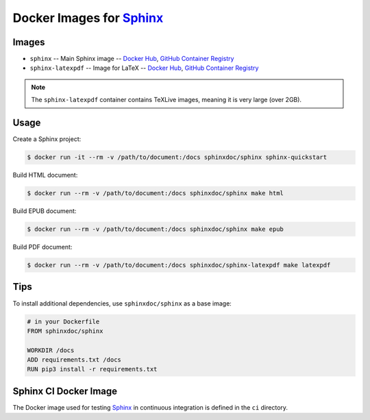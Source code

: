 =========================
Docker Images for Sphinx_
=========================

Images
======

- ``sphinx`` --
  Main Sphinx image --
  `Docker Hub <https://hub.docker.com/r/sphinxdoc/sphinx>`__,
  `GitHub Container Registry <https://github.com/sphinx-doc/docker/pkgs/container/sphinx>`__
- ``sphinx-latexpdf`` --
  Image for LaTeX --
  `Docker Hub <https://hub.docker.com/r/sphinxdoc/sphinx-latexpdf>`__,
  `GitHub Container Registry <https://github.com/sphinx-doc/docker/pkgs/container/sphinx-latexpdf>`__

.. note:: The ``sphinx-latexpdf`` container contains TeXLive images, meaning it
          is very large (over 2GB).

Usage
=====

Create a Sphinx project:

.. code:: bash

   $ docker run -it --rm -v /path/to/document:/docs sphinxdoc/sphinx sphinx-quickstart

Build HTML document:

.. code:: bash

   $ docker run --rm -v /path/to/document:/docs sphinxdoc/sphinx make html

Build EPUB document:

.. code:: bash

   $ docker run --rm -v /path/to/document:/docs sphinxdoc/sphinx make epub

Build PDF document:

.. code:: bash

   $ docker run --rm -v /path/to/document:/docs sphinxdoc/sphinx-latexpdf make latexpdf

Tips
====

To install additional dependencies, use ``sphinxdoc/sphinx`` as a base image:

.. code:: dockerfile

   # in your Dockerfile
   FROM sphinxdoc/sphinx

   WORKDIR /docs
   ADD requirements.txt /docs
   RUN pip3 install -r requirements.txt

Sphinx CI Docker Image
======================

The Docker image used for testing Sphinx_ in continuous integration is defined
in the ``ci`` directory.

.. _Sphinx: http://www.sphinx-doc.org/
